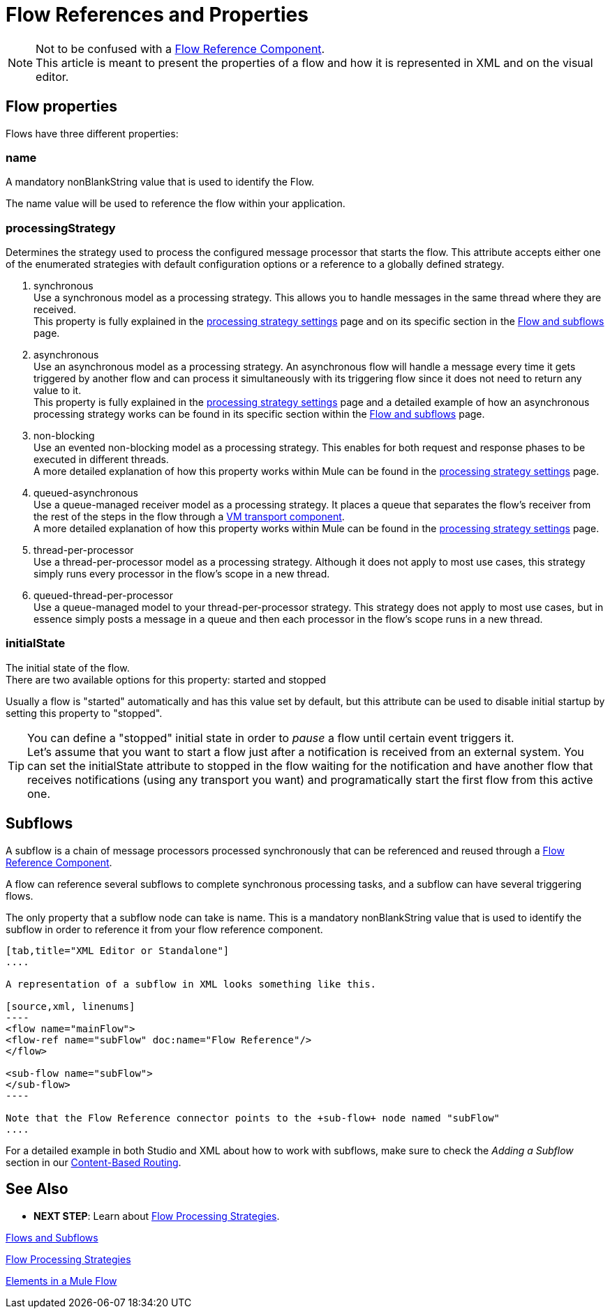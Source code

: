 = Flow References and Properties
:keywords: anypoint studio, esb, flow processing, synchronous, asynchronous, sync, async, flow

[NOTE]
Not to be confused with a link:/mule-user-guide/v/3.9/flow-reference-component-reference[Flow Reference Component]. +
This article is meant to present the properties of a flow and how it is represented in XML and on the visual editor.

== Flow properties
Flows have three different properties:

=== name
A mandatory nonBlankString value that is used to identify the Flow.

The  +name+ value will be used to reference the flow within your application.

=== processingStrategy
Determines the strategy used to process the configured message processor that starts the flow.
This attribute accepts either one of the enumerated strategies with default configuration options or a reference to a globally defined strategy.

. +synchronous+ +
Use a synchronous model as a processing strategy. This allows you to handle messages in the same thread where they are received. +
This property is fully explained in the link:/mule-user-guide/v/3.9/flow-processing-strategies#synchronous-flow-processing-strategy[processing strategy settings] page and on its specific section in the
link:/mule-user-guide/v/3.9/flows-and-subflows#sts=synchronous%20Flows[Flow and subflows] page.

. +asynchronous+ +
Use an asynchronous model as a processing strategy. An asynchronous flow will handle a message every time it gets triggered by another flow and can process it simultaneously with its triggering flow since it does not need to return any value to it. +
This property is fully explained in the link:/mule-user-guide/v/3.9/flow-processing-strategies#synchronous-flow-processing-strategy[processing strategy settings] page and a detailed example of how an asynchronous processing strategy works can be found in its specific section within the link:/mule-user-guide/v/3.9/flows-and-subflows#sts=asynchronous%20Flows[Flow and subflows] page.

. +non-blocking+ +
Use an evented non-blocking model as a processing strategy. This enables for both request and response phases to be executed in different threads. +
A more detailed explanation of how this property works within Mule can be found in the link:/mule-user-guide/v/3.9/flow-processing-strategies#non-blocking-processing-strategy[processing strategy settings] page.

. +queued-asynchronous+ +
 Use a queue-managed receiver model as a processing strategy. It places a queue that separates the flow's receiver from the rest of the steps in the flow through a link:/mule-user-guide/v/3.9/vm-transport-reference[VM transport component]. +
A more detailed explanation of how this property works within Mule can be found in the link:/mule-user-guide/v/3.9/flow-processing-strategies#queued-asynchronous-flow-processing-strategy[processing strategy settings] page.

. +thread-per-processor+ +
Use a thread-per-processor model as a processing strategy. Although it does not apply to most use cases, this strategy simply runs every processor in the flow's scope in a new thread.

. +queued-thread-per-processor+ +
Use a queue-managed model to your thread-per-processor strategy. This strategy does not apply to most use cases, but in essence simply posts a message in a queue and then each processor in the flow's scope runs in a new thread.


=== initialState
The initial state of the flow. +
There are two available options for this property: +started+ and +stopped+

Usually a flow is "started" automatically and has this value set by default, but this attribute can be used to disable initial startup by setting this property to "stopped".

[TIP]
====
You can define a "stopped" initial state in order to _pause_ a flow until certain event triggers it. +
Let's assume that you want to start a flow just after a notification is received from an external system.
You can set the initialState attribute to stopped in the flow waiting for the notification and have another flow that receives notifications (using any transport you want) and programatically start the first flow from this active one.
====

== Subflows

A subflow is a chain of message processors processed synchronously that can be referenced and reused through a link:/mule-user-guide/v/3.9/flow-reference-component-reference[Flow Reference Component].

A flow can reference several subflows to complete synchronous processing tasks, and a subflow can have several triggering flows.

The only property that a subflow node can take is +name+. This is a mandatory nonBlankString value that is used to identify the subflow in order to reference it from your flow reference component.

[tabs]
------
[tab,title="XML Editor or Standalone"]
....

A representation of a subflow in XML looks something like this.

[source,xml, linenums]
----
<flow name="mainFlow">
<flow-ref name="subFlow" doc:name="Flow Reference"/>
</flow>

<sub-flow name="subFlow">
</sub-flow>
----

Note that the Flow Reference connector points to the +sub-flow+ node named "subFlow"
....

------

For a detailed example in both Studio and XML about how to work with subflows, make sure to check the _Adding a Subflow_ section in our link:/getting-started/content-based-routing[Content-Based Routing].


== See Also

* *NEXT STEP*: Learn about link:/mule-user-guide/v/3.9/flow-processing-strategies[Flow Processing Strategies].

link:/mule-user-guide/v/3.9/flows-and-subflows[Flows and Subflows]

link:/mule-user-guide/v/3.9/flow-processing-strategies[Flow Processing Strategies]

link:/mule-user-guide/v/3.9/elements-in-a-mule-flow[Elements in a Mule Flow]
